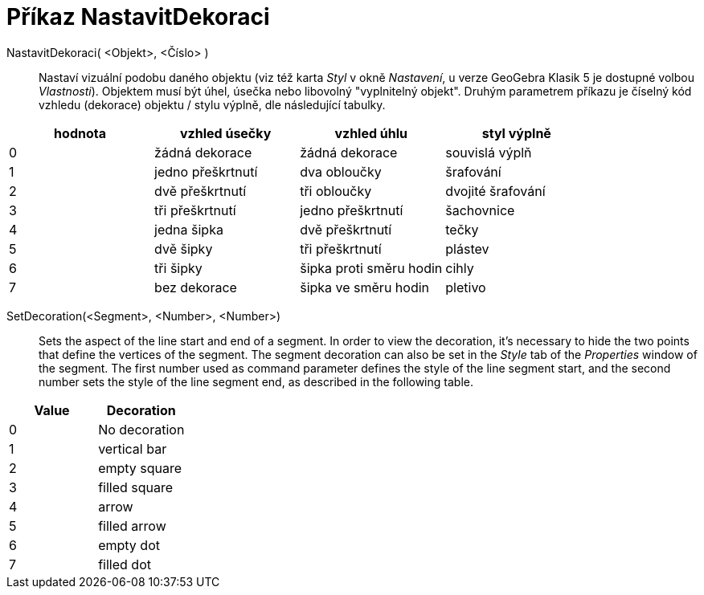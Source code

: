 = Příkaz NastavitDekoraci
:page-en: commands/SetDecoration
ifdef::env-github[:imagesdir: /cs/modules/ROOT/assets/images]

NastavitDekoraci( <Objekt>, <Číslo> )::
  Nastaví vizuální podobu daného objektu (viz též karta _Styl_ v okně _Nastavení_, u verze GeoGebra Klasik 5 je dostupné volbou _Vlastnosti_). Objektem musí být úhel, úsečka nebo libovolný "vyplnitelný objekt". Druhým parametrem příkazu je číselný kód vzhledu (dekorace) objektu / stylu výplně, dle následující tabulky.

[cols=",,,",options="header",]
|===
|hodnota |vzhled úsečky |vzhled úhlu |styl výplně
|0 |žádná dekorace |žádná dekorace |souvislá výplň
|1 |jedno přeškrtnutí |dva obloučky |šrafování
|2 |dvě přeškrtnutí |tři obloučky |dvojité šrafování
|3 |tři přeškrtnutí |jedno přeškrtnutí |šachovnice
|4 |jedna šipka |dvě přeškrtnutí |tečky
|5 |dvě šipky |tři přeškrtnutí |plástev
|6 |tři šipky |šipka proti směru hodin |cihly
|7 |bez dekorace |šipka ve směru hodin |pletivo
|===

SetDecoration(<Segment>, <Number>, <Number>)::
  Sets the aspect of the line start and end of a segment. In order to view the decoration, it's necessary to hide the
  two points that define the vertices of the segment. The segment decoration can also be set in the _Style_ tab of the
  _Properties_ window of the segment. The first number used as command parameter defines the style of the line segment
  start, and the second number sets the style of the line segment end, as described in the following table.

[cols=",",options="header",]
|===
|Value |Decoration
|0 |No decoration
|1 |vertical bar
|2 |empty square
|3 |filled square
|4 |arrow
|5 |filled arrow
|6 |empty dot
|7 |filled dot
|===

